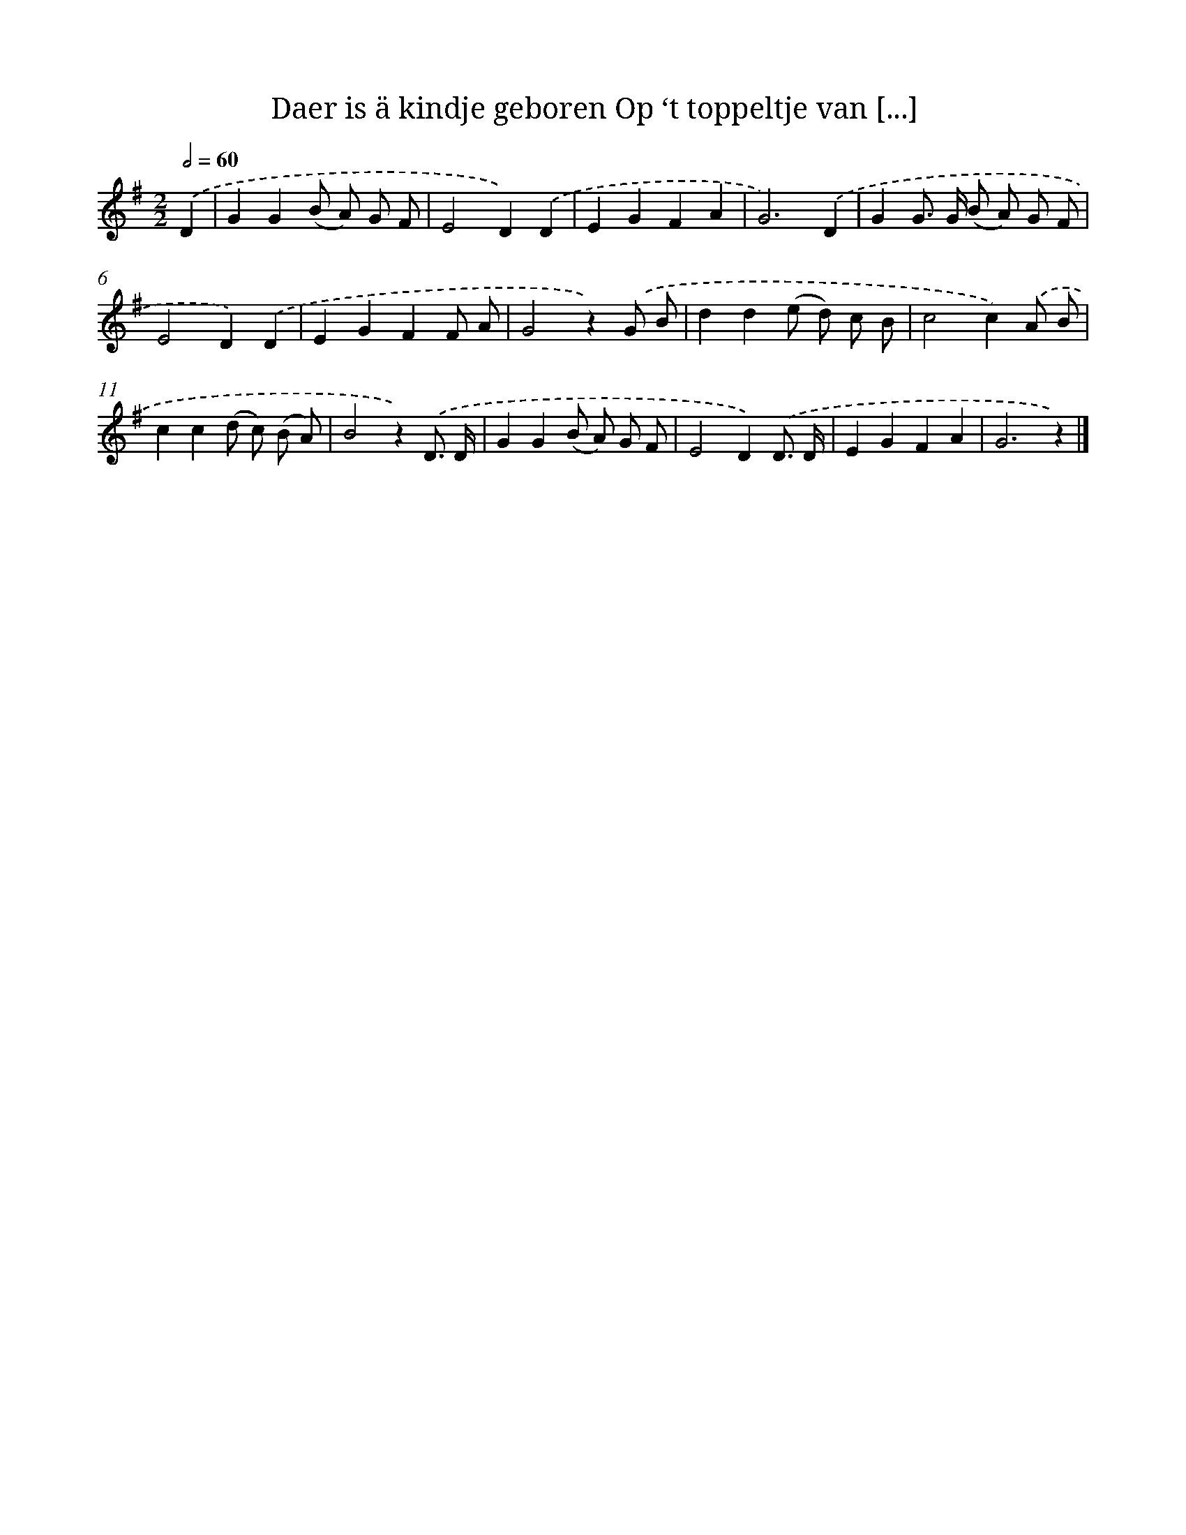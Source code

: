X: 7625
T: Daer is ä kindje geboren Op ‘t toppeltje van [...]
%%abc-version 2.0
%%abcx-abcm2ps-target-version 5.9.1 (29 Sep 2008)
%%abc-creator hum2abc beta
%%abcx-conversion-date 2018/11/01 14:36:39
%%humdrum-veritas 2656330748
%%humdrum-veritas-data 3349324231
%%continueall 1
%%barnumbers 0
L: 1/8
M: 2/2
Q: 1/2=60
K: G clef=treble
.('D2 [I:setbarnb 1]|
G2G2(B A) G F |
E4D2).('D2 |
E2G2F2A2 |
G6).('D2 |
G2G> G (B A) G F |
E4D2).('D2 |
E2G2F2F A |
G4z2).('G B |
d2d2(e d) c B |
c4c2).('A B |
c2c2(d c) (B A) |
B4z2).('D3/ D/ |
G2G2(B A) G F |
E4D2).('D3/ D/ |
E2G2F2A2 |
G6z2) |]
